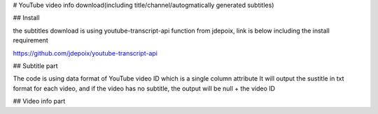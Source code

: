 # YouTube video info download(including title/channel/autogmatically generated subtitles)

## Install 

the subtitles download is using youtube-transcript-api function from jdepoix, link is below including the install requirement

https://github.com/jdepoix/youtube-transcript-api

## Subtitle part

The code is using data format of YouTube video ID which is a single column attribute
It will output the sustitle in txt format for each video, and if the video has no subtitle, the output will be null + the video ID

## Video info part
